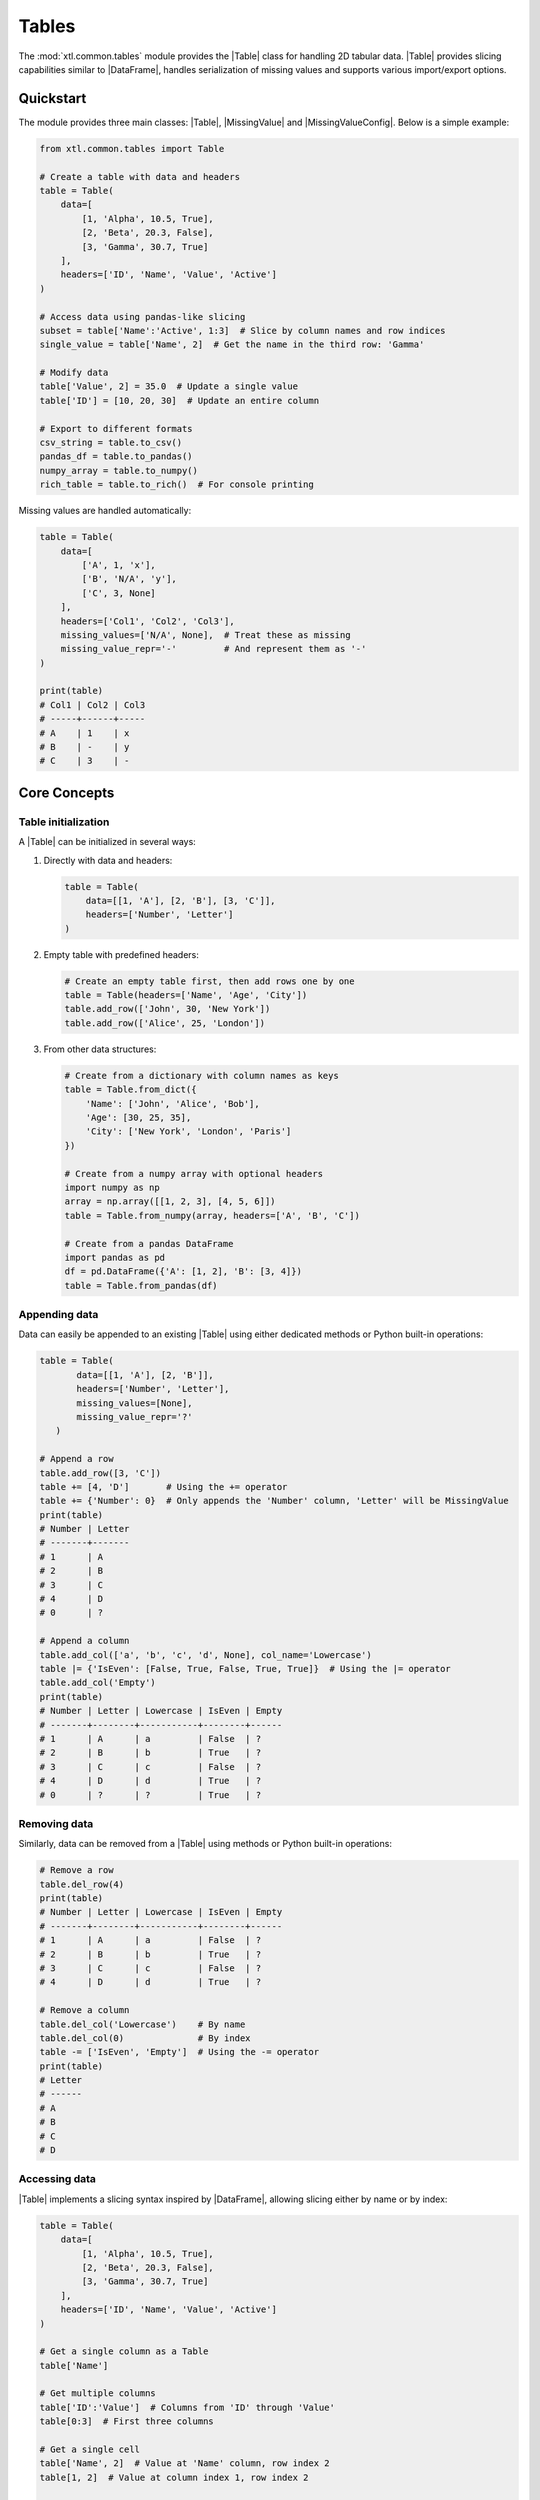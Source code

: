 .. |Table| replace:: :class:`Table <xtl.common.tables.Table>`
.. |MissingValue| replace:: :class:`MissingValue <xtl.common.tables.MissingValue>`
.. |MissingValueConfig| replace:: :class:`MissingValueConfig <xtl.common.tables.MissingValueConfig>`
.. |numpy| replace:: :mod:`numpy`
.. |array| replace:: :func:`numpy.ndarray`
.. |pandas| replace:: :mod:`pandas`
.. |DataFrame| replace:: :class:`pandas.DataFrame <pandas.DataFrame>`
.. |rich| replace:: :mod:`rich`
.. |RichTable| replace:: :class:`rich.Table <rich.table.Table>`

Tables
======

The :mod:`xtl.common.tables` module provides the |Table| class for handling 2D tabular data. |Table| provides slicing
capabilities similar to |DataFrame|, handles serialization of missing values and supports various import/export options.

Quickstart
----------

The module provides three main classes: |Table|, |MissingValue| and |MissingValueConfig|.
Below is a simple example:

.. code-block:: python

   from xtl.common.tables import Table

   # Create a table with data and headers
   table = Table(
       data=[
           [1, 'Alpha', 10.5, True],
           [2, 'Beta', 20.3, False],
           [3, 'Gamma', 30.7, True]
       ],
       headers=['ID', 'Name', 'Value', 'Active']
   )

   # Access data using pandas-like slicing
   subset = table['Name':'Active', 1:3]  # Slice by column names and row indices
   single_value = table['Name', 2]  # Get the name in the third row: 'Gamma'

   # Modify data
   table['Value', 2] = 35.0  # Update a single value
   table['ID'] = [10, 20, 30]  # Update an entire column

   # Export to different formats
   csv_string = table.to_csv()
   pandas_df = table.to_pandas()
   numpy_array = table.to_numpy()
   rich_table = table.to_rich()  # For console printing

Missing values are handled automatically:

.. code-block:: python

   table = Table(
       data=[
           ['A', 1, 'x'],
           ['B', 'N/A', 'y'],
           ['C', 3, None]
       ],
       headers=['Col1', 'Col2', 'Col3'],
       missing_values=['N/A', None],  # Treat these as missing
       missing_value_repr='-'         # And represent them as '-'
   )

   print(table)
   # Col1 | Col2 | Col3
   # -----+------+-----
   # A    | 1    | x
   # B    | -    | y
   # C    | 3    | -

Core Concepts
-------------

Table initialization
^^^^^^^^^^^^^^^^^^^^

A |Table| can be initialized in several ways:

1. Directly with data and headers:

   .. code-block:: python

      table = Table(
          data=[[1, 'A'], [2, 'B'], [3, 'C']],
          headers=['Number', 'Letter']
      )

2. Empty table with predefined headers:

   .. code-block:: python

      # Create an empty table first, then add rows one by one
      table = Table(headers=['Name', 'Age', 'City'])
      table.add_row(['John', 30, 'New York'])
      table.add_row(['Alice', 25, 'London'])

3. From other data structures:

   .. code-block:: python

      # Create from a dictionary with column names as keys
      table = Table.from_dict({
          'Name': ['John', 'Alice', 'Bob'],
          'Age': [30, 25, 35],
          'City': ['New York', 'London', 'Paris']
      })

      # Create from a numpy array with optional headers
      import numpy as np
      array = np.array([[1, 2, 3], [4, 5, 6]])
      table = Table.from_numpy(array, headers=['A', 'B', 'C'])

      # Create from a pandas DataFrame
      import pandas as pd
      df = pd.DataFrame({'A': [1, 2], 'B': [3, 4]})
      table = Table.from_pandas(df)


Appending data
^^^^^^^^^^^^^^

Data can easily be appended to an existing |Table| using either dedicated methods or Python built-in operations:

.. code-block:: python

   table = Table(
          data=[[1, 'A'], [2, 'B']],
          headers=['Number', 'Letter'],
          missing_values=[None],
          missing_value_repr='?'
      )

   # Append a row
   table.add_row([3, 'C'])
   table += [4, 'D']       # Using the += operator
   table += {'Number': 0}  # Only appends the 'Number' column, 'Letter' will be MissingValue
   print(table)
   # Number | Letter
   # -------+-------
   # 1      | A
   # 2      | B
   # 3      | C
   # 4      | D
   # 0      | ?

   # Append a column
   table.add_col(['a', 'b', 'c', 'd', None], col_name='Lowercase')
   table |= {'IsEven': [False, True, False, True, True]}  # Using the |= operator
   table.add_col('Empty')
   print(table)
   # Number | Letter | Lowercase | IsEven | Empty
   # -------+--------+-----------+--------+------
   # 1      | A      | a         | False  | ?
   # 2      | B      | b         | True   | ?
   # 3      | C      | c         | False  | ?
   # 4      | D      | d         | True   | ?
   # 0      | ?      | ?         | True   | ?

Removing data
^^^^^^^^^^^^^

Similarly, data can be removed from a |Table| using methods or Python built-in operations:

.. code-block:: python

   # Remove a row
   table.del_row(4)
   print(table)
   # Number | Letter | Lowercase | IsEven | Empty
   # -------+--------+-----------+--------+------
   # 1      | A      | a         | False  | ?
   # 2      | B      | b         | True   | ?
   # 3      | C      | c         | False  | ?
   # 4      | D      | d         | True   | ?

   # Remove a column
   table.del_col('Lowercase')    # By name
   table.del_col(0)              # By index
   table -= ['IsEven', 'Empty']  # Using the -= operator
   print(table)
   # Letter
   # ------
   # A
   # B
   # C
   # D

Accessing data
^^^^^^^^^^^^^^

|Table| implements a slicing syntax inspired by |DataFrame|, allowing slicing either by name or by index:

.. code-block:: python

   table = Table(
       data=[
           [1, 'Alpha', 10.5, True],
           [2, 'Beta', 20.3, False],
           [3, 'Gamma', 30.7, True]
       ],
       headers=['ID', 'Name', 'Value', 'Active']
   )

   # Get a single column as a Table
   table['Name']

   # Get multiple columns
   table['ID':'Value']  # Columns from 'ID' through 'Value'
   table[0:3]  # First three columns

   # Get a single cell
   table['Name', 2]  # Value at 'Name' column, row index 2
   table[1, 2]  # Value at column index 1, row index 2

   # Get a subset of rows from a column
   table['Value', 1:3]  # Values from rows 1, 2 in 'Value' column

   # Get a rectangular subset
   table['Name':'Active', 1:3]  # Columns 'Name' through 'Active', rows 1, 2

   # Using negative indices (from the end)
   table[-1]  # Last column
   table['Name', -1]  # Last row in 'Name' column

   # Using step in slices
   table[::2]  # Every other column
   table[:, ::2]  # Every other row

You can also set values using similar syntax:

.. code-block:: python

   # Set a single cell
   table['Value', 2] = 35.0

   # Set multiple cells in a column
   table['Value', 1:3] = [25.0, 35.0]

   # Set an entire column
   table['Active'] = [True, True, False]

.. note::

   |Table| does not provide any type of data validation or type checking. It only serves as a structured data container.

Alternatively, |Table| also support methods for accessing and modifying data:

.. code-block:: python

   # Get a row by index
   table.get_row(1)  # Returns the second row

   # Get a column by name or index
   table.get_col('Name')  # By name
   table.get_col(2)  # By index (0-based)

   # Set data for a row
   table.set_row(0, [10, 'Alpha Prime', 15.0, True])

   # Set data for a column
   table.set_col('Active', [False, True, True])

Missing values
^^^^^^^^^^^^^^

|Table| provides support for handling missing values through |MissingValue| and |MissingValueConfig|. Values that should
be treated as missing and their serialization are defined during table initialization:

.. code-block:: python

   # Create a table with potentially missing data
   table = Table(
       data=[
           [1, 'Alpha', 10.5],
           [2, 'Beta', 'N/A'],
           [3, 'Gamma', None]
       ],
       headers=['ID', 'Name', 'Value'],
       missing_values=['N/A', None],  # Values to treat as missing
       missing_value_repr='-'         # Representation for missing values
   )

When you access the data, missing values are returned using the specified representation:

.. code-block:: python

   print(table.data)
   # [[1, 'Alpha', 10.5], [2, 'Beta', '-'], [3, 'Gamma', '-']]

   # Original values are preserved internally
   print(table._data)
   # [[1, 'Alpha', 10.5], [2, 'Beta', MissingValue('N/A')], [3, 'Gamma', MissingValue(None)]]

You can update the missing values configuration at any time, and all values will update accordingly:

.. code-block:: python

   # Change which values are considered missing
   table.missing = ['N/A']  # We no longer treat 'None' as missing

   # Change the representation
   table.missing.repr = '?'

   # All values have been re-evaluated
   print(table)
   # ID | Name  | Value
   # ---+-------+------
   # 1  | Alpha | 10.5
   # 2  | Beta  | ?
   # 3  | Gamma | None

Table operations
^^^^^^^^^^^^^^^^

|Table| supports operations for combining tables:

.. code-block:: python

    # Create two tables with the same structure
    table1 = Table(
        data=[[1, 'A'], [2, 'B']],
        headers=['Number', 'Letter']
    )

    table2 = Table(
        data=[[3, 'C'], [4, 'D']],
        headers=['Number', 'Letter']
    )

    # Concatenate rows (tables must have the same columns)
    combined = table1 + table2

    # In-place row concatenation
    table1 += table2

    # Table with different columns
    table3 = Table(
        data=[[True, 10], [False, 20]],
        headers=['Active', 'Value']
    )

    # Concatenate columns (tables must have the same number of rows)
    wider_table = table1 | table3

    # In-place column concatenation
    table1 |= table3

I/O operations
--------------

|Table| supports various import and export formats.

Data import
^^^^^^^^^^^

Import from Python built-in types:

.. code-block:: python

   # Create from a dictionary with column names as keys
   data = {
       'ID': [1, 2, 3],
       'Name': ['Alpha', 'Beta', 'Gamma'],
       'Value': [10.5, '-', '-']
   }
   table = Table.from_dict(data_dict)

Import from third-party libraries:

.. code-block:: python

   # Import from a numpy array
   import numpy as np
   array = np.array([[1, 'Alpha', 10.5], [2, 'Beta', 'N/A'], [3, 'Gamma', None]])
   table = Table.from_numpy(array, headers=['ID', 'Name', 'Value'])

   # Import from a pandas DataFrame
   import pandas as pd
   df = pd.DataFrame({
       'ID': [1, 2, 3],
       'Name': ['Alpha', 'Beta', 'Gamma'],
       'Value': [10.5, '-', '-']
   })
   table = Table.from_pandas(df)

Import from CSV:

.. code-block:: python

   # From a file
   table = Table.from_csv('data.csv', header_line=0)

   # From a string
   csv_content = """ID,Name,Value
   1,Alpha,10.5
   2,Beta,20.3
   3,Gamma,30.7"""
   table = Table.from_csv(csv_content, header_line=0)

   # With custom parameters
   table = Table.from_csv('data.csv',
                         delimiter=';',         # Use semicolon as delimiter
                         header_line=None,      # No header line
                         header_char='#',       # Headers prefixed with # character
                         new_line='\r\n')       # Custom newline character

Data export
^^^^^^^^^^^

Export to Python built-in types:

.. code-block:: python

   table = Table(
      data=[
          [1, 'Alpha', 10.5],
          [2, 'Beta', 'N/A'],
          [3, 'Gamma', None]
      ],
      headers=['ID', 'Name', 'Value'],
      missing_values=['N/A', None],  # Values to treat as missing
      missing_value_repr='-'         # Representation for missing values
   )

   # Get raw data as nested lists
   data = table.data
   # [[1, 'Alpha', 10.5], [2, 'Beta', '-'], [3, 'Gamma', '-']]

   # Get all values as a flattened list
   flat_list = table.to_list()
   # [1, 'Alpha', 10.5, 2, 'Beta', '-', 3, 'Gamma', '-']

   # Get dictionary with column names as keys
   data_dict = table.to_dict()
   # {'ID': [1, 2, 3], 'Name': ['Alpha', 'Beta', 'Gamma'], 'Value': [10.5, '-', '-']}

Export to third-party libraries:

.. code-block:: python

   # Export to numpy array
   numpy_array = table.to_numpy()

   # Export to pandas DataFrame
   pandas_df = table.to_pandas()

   # Export to rich.Table for console display
   rich_table = table.to_rich()

   # Custom formatting can be applied when creating a rich table
   rich_table = table.to_rich(cast_as=lambda v: f"Value: {v}")

Export to CSV:

.. code-block:: python

   # Get as CSV string
   csv_string = table.to_csv()

   # Write to CSV file
   table.to_csv(filename='data.csv')

.. code-block:: csv
   :caption: ``data.csv``

   ID,Name,Value
   1,Alpha,10.5
   2,Beta,-
   3,Gamma,-

But the CSV export can also be customized with various parameters:

.. code-block:: python

   # Customize CSV output with various parameters
   table.to_csv(
       filename='data.csv',
       delimiter=';',
       new_line='\r\n',
       header_char='# ',  # Add a character before the header line
   )

.. code-block:: csv
   :caption: ``data.csv``

   # ID;Name;Value
   1;Alpha;10.5
   2;Beta;-
   3;Gamma;-

Console
^^^^^^^

|Table| can be printed directly into the console:

.. code-block:: python

   print(table)
   # Number | Letter | Active | Value
   # -------+--------+--------+------
   # 1      | A      | True   | 10
   # 2      | B      | False  | 20
   # 3      | C      | True   | 30
   # 4      | D      | False  | 40

For more advanced terminal display, you can use the :func:`to_rich() <xtl.common.tables.Table.to_rich>` method:

.. code-block:: python

   from rich.console import Console

   console = Console()
   rich_table = table.to_rich()
   console.print(rich_table)
